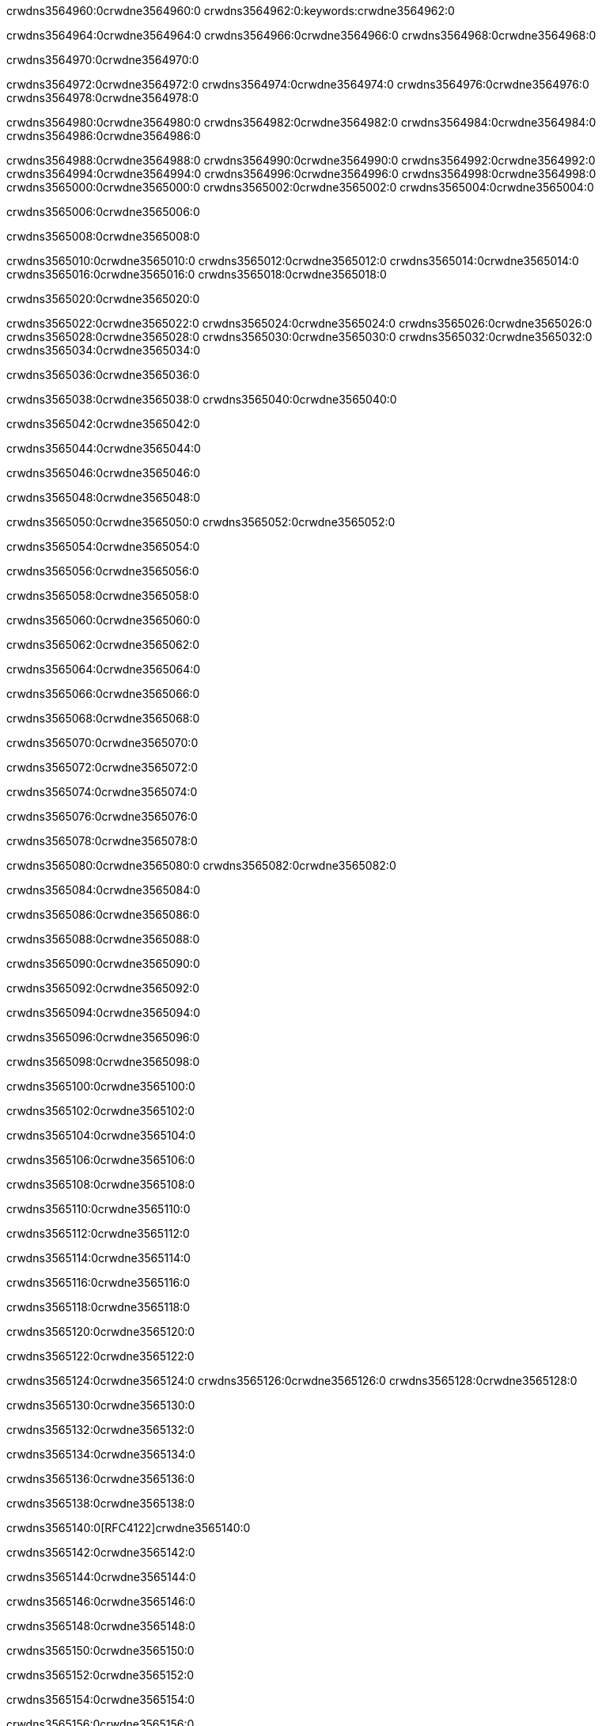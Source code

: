 crwdns3564960:0crwdne3564960:0
crwdns3564962:0:keywords:crwdne3564962:0

crwdns3564964:0crwdne3564964:0 crwdns3564966:0crwdne3564966:0 crwdns3564968:0crwdne3564968:0

crwdns3564970:0crwdne3564970:0

crwdns3564972:0crwdne3564972:0 crwdns3564974:0crwdne3564974:0 crwdns3564976:0crwdne3564976:0 crwdns3564978:0crwdne3564978:0

crwdns3564980:0crwdne3564980:0
crwdns3564982:0crwdne3564982:0
crwdns3564984:0crwdne3564984:0
  crwdns3564986:0crwdne3564986:0

crwdns3564988:0crwdne3564988:0
  crwdns3564990:0crwdne3564990:0
    crwdns3564992:0crwdne3564992:0
      crwdns3564994:0crwdne3564994:0
        crwdns3564996:0crwdne3564996:0
        crwdns3564998:0crwdne3564998:0
      crwdns3565000:0crwdne3565000:0
        crwdns3565002:0crwdne3565002:0
crwdns3565004:0crwdne3565004:0

crwdns3565006:0crwdne3565006:0

crwdns3565008:0crwdne3565008:0

crwdns3565010:0crwdne3565010:0
crwdns3565012:0crwdne3565012:0
crwdns3565014:0crwdne3565014:0
crwdns3565016:0crwdne3565016:0
crwdns3565018:0crwdne3565018:0

crwdns3565020:0crwdne3565020:0

crwdns3565022:0crwdne3565022:0
crwdns3565024:0crwdne3565024:0
  crwdns3565026:0crwdne3565026:0
  crwdns3565028:0crwdne3565028:0
    crwdns3565030:0crwdne3565030:0
      crwdns3565032:0crwdne3565032:0
crwdns3565034:0crwdne3565034:0

crwdns3565036:0crwdne3565036:0

crwdns3565038:0crwdne3565038:0 crwdns3565040:0crwdne3565040:0

crwdns3565042:0crwdne3565042:0

crwdns3565044:0crwdne3565044:0

crwdns3565046:0crwdne3565046:0

crwdns3565048:0crwdne3565048:0

crwdns3565050:0crwdne3565050:0 crwdns3565052:0crwdne3565052:0

crwdns3565054:0crwdne3565054:0

crwdns3565056:0crwdne3565056:0

crwdns3565058:0crwdne3565058:0

crwdns3565060:0crwdne3565060:0

crwdns3565062:0crwdne3565062:0

crwdns3565064:0crwdne3565064:0

crwdns3565066:0crwdne3565066:0

crwdns3565068:0crwdne3565068:0

crwdns3565070:0crwdne3565070:0

crwdns3565072:0crwdne3565072:0

crwdns3565074:0crwdne3565074:0

crwdns3565076:0crwdne3565076:0

crwdns3565078:0crwdne3565078:0

crwdns3565080:0crwdne3565080:0 crwdns3565082:0crwdne3565082:0

crwdns3565084:0crwdne3565084:0

crwdns3565086:0crwdne3565086:0

crwdns3565088:0crwdne3565088:0

crwdns3565090:0crwdne3565090:0

crwdns3565092:0crwdne3565092:0

crwdns3565094:0crwdne3565094:0

crwdns3565096:0crwdne3565096:0

crwdns3565098:0crwdne3565098:0

crwdns3565100:0crwdne3565100:0

crwdns3565102:0crwdne3565102:0

crwdns3565104:0crwdne3565104:0

crwdns3565106:0crwdne3565106:0

crwdns3565108:0crwdne3565108:0

crwdns3565110:0crwdne3565110:0

crwdns3565112:0crwdne3565112:0

crwdns3565114:0crwdne3565114:0

crwdns3565116:0crwdne3565116:0

crwdns3565118:0crwdne3565118:0

crwdns3565120:0crwdne3565120:0

crwdns3565122:0crwdne3565122:0

crwdns3565124:0crwdne3565124:0 crwdns3565126:0crwdne3565126:0 crwdns3565128:0crwdne3565128:0

crwdns3565130:0crwdne3565130:0

crwdns3565132:0crwdne3565132:0

crwdns3565134:0crwdne3565134:0

crwdns3565136:0crwdne3565136:0

crwdns3565138:0crwdne3565138:0

crwdns3565140:0[RFC4122]crwdne3565140:0

crwdns3565142:0crwdne3565142:0

crwdns3565144:0crwdne3565144:0

crwdns3565146:0crwdne3565146:0

crwdns3565148:0crwdne3565148:0

crwdns3565150:0crwdne3565150:0

crwdns3565152:0crwdne3565152:0

crwdns3565154:0crwdne3565154:0

crwdns3565156:0crwdne3565156:0

crwdns3565158:0crwdne3565158:0

crwdns3565160:0crwdne3565160:0 crwdns3565162:0crwdne3565162:0

crwdns3565164:0crwdne3565164:0

crwdns3565166:0crwdne3565166:0

crwdns3565168:0crwdne3565168:0